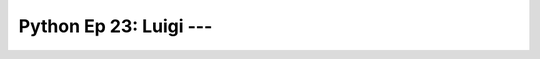 .. _prog_en_python_Ep_23_luigi:

Python Ep 23: Luigi --- 
-------------------------------------------------------------------------------


    .. toctree::
        :titlesonly:
        :glob:

        notebooks/*

